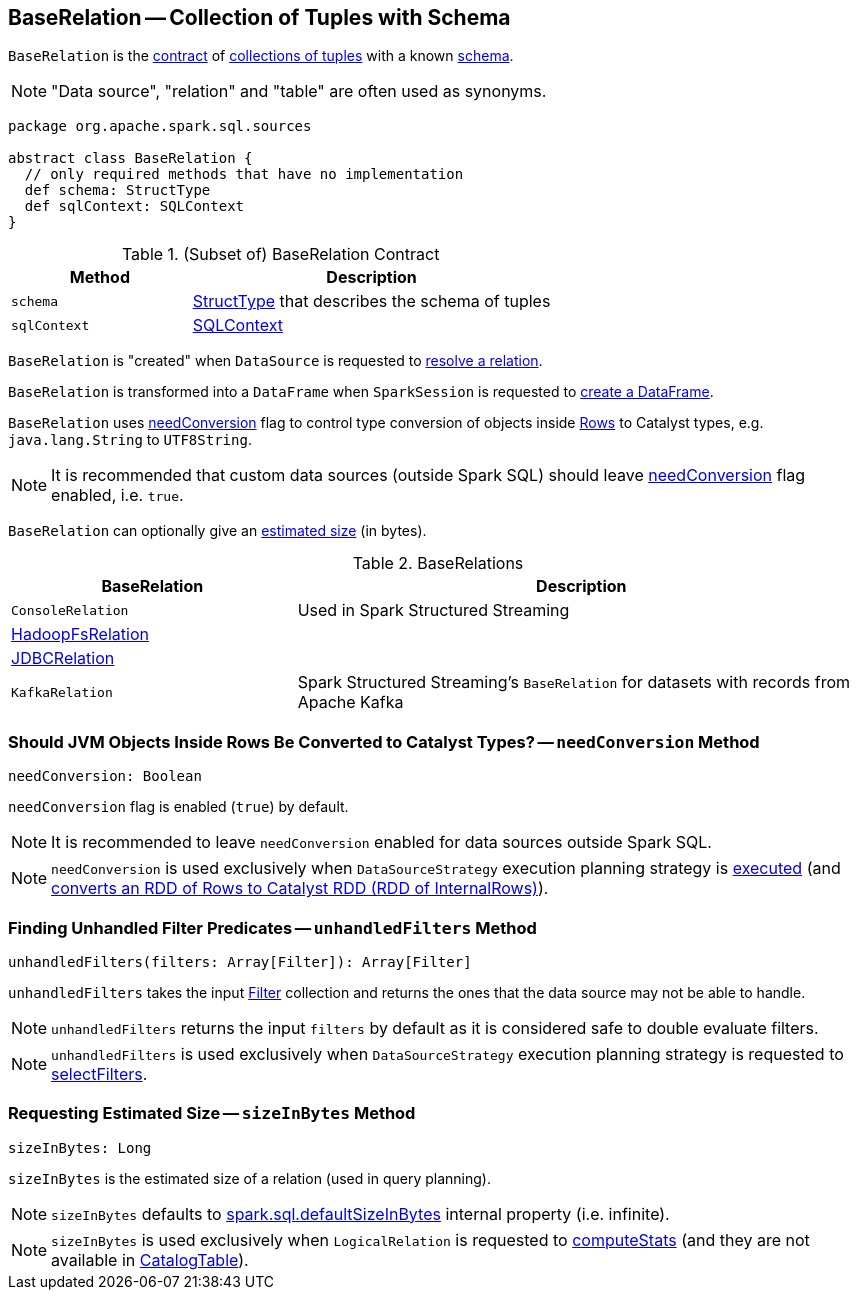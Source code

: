 == [[BaseRelation]] BaseRelation -- Collection of Tuples with Schema

`BaseRelation` is the <<contract, contract>> of <<implementations, collections of tuples>> with a known <<schema, schema>>.

NOTE: "Data source", "relation" and "table" are often used as synonyms.

[[contract]]
[source, scala]
----
package org.apache.spark.sql.sources

abstract class BaseRelation {
  // only required methods that have no implementation
  def schema: StructType
  def sqlContext: SQLContext
}
----

.(Subset of) BaseRelation Contract
[cols="1,2",options="header",width="100%"]
|===
| Method
| Description

| `schema`
| [[schema]] link:spark-sql-StructType.adoc[StructType] that describes the schema of tuples

| `sqlContext`
| [[sqlContext]] link:spark-sql-SQLContext.adoc[SQLContext]
|===

`BaseRelation` is "created" when `DataSource` is requested to link:spark-sql-DataSource.adoc#resolveRelation[resolve a relation].

`BaseRelation` is transformed into a `DataFrame` when `SparkSession` is requested to link:spark-sql-SparkSession.adoc#baseRelationToDataFrame[create a DataFrame].

`BaseRelation` uses <<needConversion, needConversion>> flag to control type conversion of objects inside link:spark-sql-Row.adoc[Rows] to Catalyst types, e.g. `java.lang.String` to `UTF8String`.

NOTE: It is recommended that custom data sources (outside Spark SQL) should leave <<needConversion, needConversion>> flag enabled, i.e. `true`.

`BaseRelation` can optionally give an <<sizeInBytes, estimated size>> (in bytes).

[[implementations]]
.BaseRelations
[width="100%",cols="1,2",options="header"]
|===
| BaseRelation
| Description

| `ConsoleRelation`
| [[ConsoleRelation]] Used in Spark Structured Streaming

| link:spark-sql-BaseRelation-HadoopFsRelation.adoc[HadoopFsRelation]
| [[HadoopFsRelation]]

| link:spark-sql-JDBCRelation.adoc[JDBCRelation]
| [[JDBCRelation]]

| `KafkaRelation`
| [[KafkaRelation]] Spark Structured Streaming's `BaseRelation` for datasets with records from Apache Kafka
|===

=== [[needConversion]] Should JVM Objects Inside Rows Be Converted to Catalyst Types? -- `needConversion` Method

[source, scala]
----
needConversion: Boolean
----

`needConversion` flag is enabled (`true`) by default.

NOTE: It is recommended to leave `needConversion` enabled for data sources outside Spark SQL.

NOTE: `needConversion` is used exclusively when `DataSourceStrategy` execution planning strategy is link:spark-sql-SparkStrategy-DataSourceStrategy.adoc#apply[executed] (and link:spark-sql-SparkStrategy-DataSourceStrategy.adoc#toCatalystRDD[converts an RDD of Rows to Catalyst RDD (RDD of InternalRows)]).

=== [[unhandledFilters]] Finding Unhandled Filter Predicates -- `unhandledFilters` Method

[source, scala]
----
unhandledFilters(filters: Array[Filter]): Array[Filter]
----

`unhandledFilters` takes the input link:spark-sql-Filter.adoc[Filter] collection and returns the ones that the data source may not be able to handle.

NOTE: `unhandledFilters` returns the input `filters` by default as it is considered safe to double evaluate filters.

NOTE: `unhandledFilters` is used exclusively when `DataSourceStrategy` execution planning strategy is requested to link:spark-sql-SparkStrategy-DataSourceStrategy.adoc#selectFilters[selectFilters].

=== [[sizeInBytes]] Requesting Estimated Size -- `sizeInBytes` Method

[source, scala]
----
sizeInBytes: Long
----

`sizeInBytes` is the estimated size of a relation (used in query planning).

NOTE: `sizeInBytes` defaults to link:spark-sql-properties.adoc#spark.sql.defaultSizeInBytes[spark.sql.defaultSizeInBytes] internal property (i.e. infinite).

NOTE: `sizeInBytes` is used exclusively when `LogicalRelation` is requested to link:spark-sql-LogicalPlan-LogicalRelation.adoc#computeStats[computeStats] (and they are not available in link:spark-sql-LogicalPlan-LogicalRelation.adoc#catalogTable[CatalogTable]).
